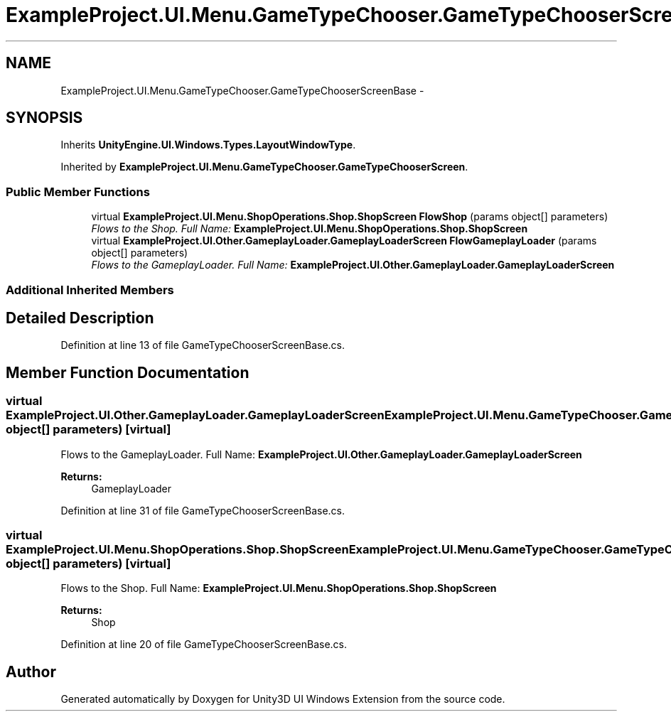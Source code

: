 .TH "ExampleProject.UI.Menu.GameTypeChooser.GameTypeChooserScreenBase" 3 "Fri Apr 3 2015" "Version version 0.8a" "Unity3D UI Windows Extension" \" -*- nroff -*-
.ad l
.nh
.SH NAME
ExampleProject.UI.Menu.GameTypeChooser.GameTypeChooserScreenBase \- 
.SH SYNOPSIS
.br
.PP
.PP
Inherits \fBUnityEngine\&.UI\&.Windows\&.Types\&.LayoutWindowType\fP\&.
.PP
Inherited by \fBExampleProject\&.UI\&.Menu\&.GameTypeChooser\&.GameTypeChooserScreen\fP\&.
.SS "Public Member Functions"

.in +1c
.ti -1c
.RI "virtual \fBExampleProject\&.UI\&.Menu\&.ShopOperations\&.Shop\&.ShopScreen\fP \fBFlowShop\fP (params object[] parameters)"
.br
.RI "\fIFlows to the Shop\&. Full Name: \fBExampleProject\&.UI\&.Menu\&.ShopOperations\&.Shop\&.ShopScreen\fP \fP"
.ti -1c
.RI "virtual \fBExampleProject\&.UI\&.Other\&.GameplayLoader\&.GameplayLoaderScreen\fP \fBFlowGameplayLoader\fP (params object[] parameters)"
.br
.RI "\fIFlows to the GameplayLoader\&. Full Name: \fBExampleProject\&.UI\&.Other\&.GameplayLoader\&.GameplayLoaderScreen\fP \fP"
.in -1c
.SS "Additional Inherited Members"
.SH "Detailed Description"
.PP 
Definition at line 13 of file GameTypeChooserScreenBase\&.cs\&.
.SH "Member Function Documentation"
.PP 
.SS "virtual \fBExampleProject\&.UI\&.Other\&.GameplayLoader\&.GameplayLoaderScreen\fP ExampleProject\&.UI\&.Menu\&.GameTypeChooser\&.GameTypeChooserScreenBase\&.FlowGameplayLoader (params object[] parameters)\fC [virtual]\fP"

.PP
Flows to the GameplayLoader\&. Full Name: \fBExampleProject\&.UI\&.Other\&.GameplayLoader\&.GameplayLoaderScreen\fP 
.PP
\fBReturns:\fP
.RS 4
GameplayLoader
.RE
.PP

.PP
Definition at line 31 of file GameTypeChooserScreenBase\&.cs\&.
.SS "virtual \fBExampleProject\&.UI\&.Menu\&.ShopOperations\&.Shop\&.ShopScreen\fP ExampleProject\&.UI\&.Menu\&.GameTypeChooser\&.GameTypeChooserScreenBase\&.FlowShop (params object[] parameters)\fC [virtual]\fP"

.PP
Flows to the Shop\&. Full Name: \fBExampleProject\&.UI\&.Menu\&.ShopOperations\&.Shop\&.ShopScreen\fP 
.PP
\fBReturns:\fP
.RS 4
Shop
.RE
.PP

.PP
Definition at line 20 of file GameTypeChooserScreenBase\&.cs\&.

.SH "Author"
.PP 
Generated automatically by Doxygen for Unity3D UI Windows Extension from the source code\&.
